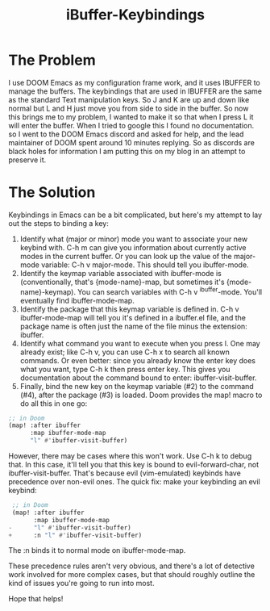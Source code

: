 #+title: iBuffer-Keybindings

* The Problem
I use DOOM Emacs as my configuration frame work, and it uses IBUFFER to
manage the buffers. The keybindings that are used in IBUFFER are the
same as the standard Text manipulation keys. So J and K are up and down
like normal but L and H just move you from side to side in the buffer.
So now this brings me to my problem, I wanted to make it so that when I
press L it will enter the buffer. When I tried to google this I found no
documentation. so I went to the DOOM Emacs discord and asked for help,
and the lead maintainer of DOOM spent around 10 minutes replying. So as
discords are black holes for information I am putting this on my blog in
an attempt to preserve it.
#+attr_html: :width 600px
[[file:~/Developer/Projects/blog/images/Screenshot 2023-03-18 at 9.28.43 AM.png]]

* The Solution
Keybindings in Emacs can be a bit complicated, but here's my attempt to
lay out the steps to binding a key:

1. Identify what (major or minor) mode you want to associate your new
   keybind with. C-h m can give you information about currently active
   modes in the current buffer. Or you can look up the value of the
   major-mode variable: C-h v major-mode. This should tell you
   ibuffer-mode.
2. Identify the keymap variable associated with ibuffer-mode is
   (conventionally, that's {mode-name}-map, but sometimes it's
   {mode-name}-keymap). You can search variables with C-h v
   ^ibuffer-mode. You'll eventually find ibuffer-mode-map.
3. Identify the package that this keymap variable is defined in. C-h v
   ibuffer-mode-map will tell you it's defined in a ibuffer.el file, and
   the package name is often just the name of the file minus the
   extension: ibuffer.
4. Identify what command you want to execute when you press l. One may
   already exist; like C-h v, you can use C-h x to search all known
   commands. Or even better: since you already know the enter key does
   what you want, type C-h k then press enter key. This gives you
   documentation about the command bound to enter: ibuffer-visit-buffer.
5. Finally, bind the new key on the keymap variable (#2) to the command
   (#4), after the package (#3) is loaded. Doom provides the map! macro
   to do all this in one go:

#+begin_src emacs-lisp
;; in Doom
(map! :after ibuffer
      :map ibuffer-mode-map
      "l" #'ibuffer-visit-buffer)
#+end_src

However, there may be cases where this won't work. Use C-h k to debug
that. In this case, it'll tell you that this key is bound to
evil-forward-char, not ibuffer-visit-buffer. That's because evil
(vim-emulated) keybinds have precedence over non-evil ones. The quick
fix: make your keybinding an evil keybind:

#+begin_src emacs-lisp
 ;; in Doom
 (map! :after ibuffer
       :map ibuffer-mode-map
-      "l" #'ibuffer-visit-buffer)
+      :n "l" #'ibuffer-visit-buffer)
#+end_src

The :n binds it to normal mode on ibuffer-mode-map.

These precedence rules aren't very obvious, and there's a lot of
detective work involved for more complex cases, but that should roughly
outline the kind of issues you're going to run into most.

Hope that helps!
